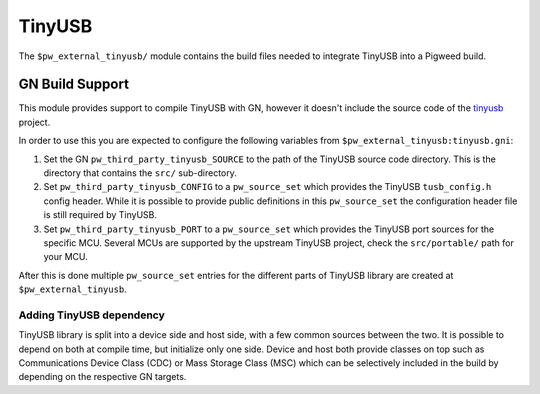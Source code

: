 .. _module-pw_third_party_tinyusb:

=======
TinyUSB
=======

The ``$pw_external_tinyusb/`` module contains the build files needed to
integrate TinyUSB into a Pigweed build.

----------------
GN Build Support
----------------
This module provides support to compile TinyUSB with GN, however it doesn't
include the source code of the `tinyusb <https://github.com/hathach/tinyusb>`_
project.

In order to use this you are expected to configure the following variables from
``$pw_external_tinyusb:tinyusb.gni``:

#. Set the GN ``pw_third_party_tinyusb_SOURCE`` to the path of the TinyUSB
   source code directory. This is the directory that contains the ``src/``
   sub-directory.
#. Set ``pw_third_party_tinyusb_CONFIG`` to a ``pw_source_set`` which provides
   the TinyUSB ``tusb_config.h`` config header. While it is possible to provide
   public definitions in this ``pw_source_set`` the configuration header file is
   still required by TinyUSB.
#. Set ``pw_third_party_tinyusb_PORT`` to a ``pw_source_set`` which provides
   the TinyUSB port sources for the specific MCU. Several MCUs are supported by
   the upstream TinyUSB project, check the ``src/portable/`` path for your MCU.

After this is done multiple ``pw_source_set`` entries for the different parts of
TinyUSB library are created at ``$pw_external_tinyusb``.

.. _third_party-tinyusb_classes:

Adding TinyUSB dependency
=========================
TinyUSB library is split into a device side and host side, with a few common
sources between the two. It is possible to depend on both at compile time, but
initialize only one side. Device and host both provide classes on top such as
Communications Device Class (CDC) or Mass Storage Class (MSC) which can be
selectively included in the build by depending on the respective GN targets.
